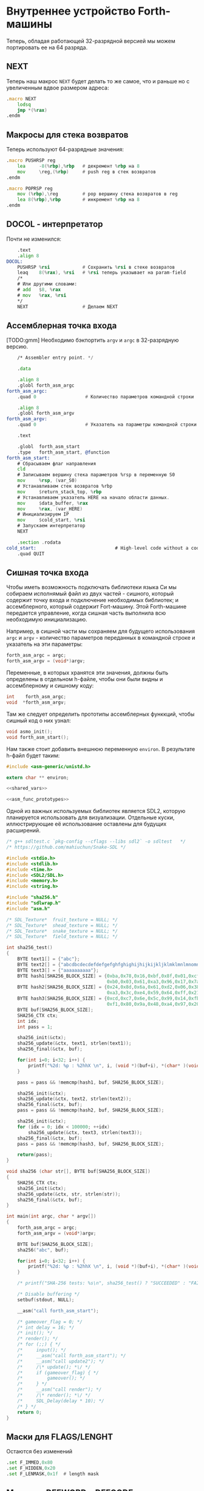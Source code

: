 #+STARTUP: showall indent hidestars

* Внутреннее устройство Forth-машины

Теперь, обладая работающей 32-разрядной версией мы можем портировать ее на 64 разряда.

** NEXT

Теперь наш макрос ~NEXT~ будет делать то же самое, что и раньше но с увеличенным вдвое
размером адреса:

#+NAME: macro_next
#+BEGIN_SRC asm
  .macro NEXT
      lodsq
      jmp *(%rax)
  .endm
#+END_SRC

** Макросы для стека возвратов

Теперь используют 64-разрядные значения:

#+NAME: macro_pushrsp
#+BEGIN_SRC asm
  .macro PUSHRSP reg
      lea     -8(%rbp),%rbp   # декремент %rbp на 8
      mov     \reg,(%rbp)     # push reg в стек возвратов
  .endm
#+END_SRC

#+NAME: macro_poprsp
#+BEGIN_SRC asm
  .macro POPRSP reg
      mov (%rbp),\reg         # pop вершину стека возвратов в reg
      lea 8(%rbp),%rbp        # инкремент %rbp на 8
  .endm
#+END_SRC

** DOCOL - интерпретатор

Почти не изменился:

#+NAME: asm_docol
#+BEGIN_SRC asm
      .text
      .align 8
  DOCOL:
      PUSHRSP %rsi            # Сохранить %rsi в стеке возвратов
      leaq    8(%rax), %rsi   # %rsi теперь указывает на param-field
      /*
      # Или другими словами:
      # add   $8, %rax
      # mov   %rax, %rsi
      ,*/
      NEXT                    # Делаем NEXT
#+END_SRC

** Ассемблерная точка входа

[TODO:gmm] Необходимо бэкпортить ~argv~ и ~argc~ в 32-разрядную версию.

#+NAME: asm_entry
#+BEGIN_SRC asm
      /* Assembler entry point. */

      .data

      .align 8
      .globl forth_asm_argc
  forth_asm_argc:
      .quad 0                  # Количество параметров командной строки

      .align 8
      .globl forth_asm_argv
  forth_asm_argv:
      .quad 0                  # Указатель на параметры командной строки

      .text

      .globl  forth_asm_start
      .type   forth_asm_start, @function
  forth_asm_start:
      # Сбрасываем флаг направления
      cld
      # Записываем вершину стека параметров %rsp в переменную S0
      mov     %rsp, (var_S0)
      # Устанавливаем стек возвратов %rbp
      mov     $return_stack_top, %rbp
      # Устанавливаем указатель HERE на начало области данных.
      mov     $data_buffer, %rax
      mov     %rax, (var_HERE)
      # Инициализируем IP
      mov     $cold_start, %rsi
      # Запускаем интерпретатор
      NEXT

      .section .rodata
  cold_start:                             # High-level code without a codeword.
      .quad QUIT
#+END_SRC

** Сишная точка входа

Чтобы иметь возможность подключать библиотеки языка Си мы собираем исполнямый файл из
двух частей - сишного, который содержит точку входа и подключение необходимых
библиотек; и ассемблерного, который содержит Fort-машину. Этой Forth-машине передается
управление, когда сишная часть выполнила всю необходимую инициализацию.

Например, в сишной части мы сохраняем для будущего использования ~argc~ и ~argv~ -
количество параметров переданных в командной строке и указатель на эти параметры:

#+NAME: save_cmdline_args
#+BEGIN_SRC c
  forth_asm_argc = argc;
  forth_asm_argv = (void*)argv;
#+END_SRC

Переменные, в которых хранятся эти значения, должны быть определены в отдельном
h-файле, чтобы они были видны и ассемблерному и сишному коду:

#+NAME: shared_vars
#+BEGIN_SRC c
  int    forth_asm_argc;
  void  *forth_asm_argv;
#+END_SRC

Там же следует определить прототипы ассемблерных функкций, чтобы сишный код о них
узнал:

#+NAME: asm_func_prototypes
#+BEGIN_SRC c
  void asmo_init();
  void forth_asm_start();
#+END_SRC

Нам также стоит добавить внешнюю переменную ~environ~. В результате h-файл будет таким:

#+BEGIN_SRC c :tangle src/inc64/asm.h :noweb tangle :exports code :padline no :comments none
  #include <asm-generic/unistd.h>

  extern char ** environ;

  <<shared_vars>>

  <<asm_func_prototypes>>
#+END_SRC

Одной из важных используемых библиотек является SDL2, которую планируется использовать
для визуализации. Отдельные куски, иллюстрирующие её использование оставлены для
будущих расширений.

#+BEGIN_SRC c :tangle src/src64/main64.c :noweb tangle :exports code :padline no :comments none
  /* g++ sdltest.c `pkg-config --cflags --libs sdl2` -o sdltest   */
  /* https://github.com/mahiuchun/Snake-SDL */

  #include <stdio.h>
  #include <stdlib.h>
  #include <time.h>
  #include <SDL2/SDL.h>
  #include <memory.h>
  #include <string.h>

  #include "sha256.h"
  #include "sdlwrap.h"
  #include "asm.h"

  /* SDL_Texture*  fruit_texture = NULL; */
  /* SDL_Texture*  shead_texture = NULL; */
  /* SDL_Texture*  snake_texture = NULL; */
  /* SDL_Texture*  field_texture = NULL; */

  int sha256_test()
  {
      BYTE text1[] = {"abc"};
      BYTE text2[] = {"abcdbcdecdefdefgefghfghighijhijkijkljklmklmnlmnomnopnopq"};
      BYTE text3[] = {"aaaaaaaaaa"};
      BYTE hash1[SHA256_BLOCK_SIZE] = {0xba,0x78,0x16,0xbf,0x8f,0x01,0xcf,0xea,0x41,0x41,0x40,0xde,0x5d,0xae,0x22,0x23,
                                       0xb0,0x03,0x61,0xa3,0x96,0x17,0x7a,0x9c,0xb4,0x10,0xff,0x61,0xf2,0x00,0x15,0xad};
      BYTE hash2[SHA256_BLOCK_SIZE] = {0x24,0x8d,0x6a,0x61,0xd2,0x06,0x38,0xb8,0xe5,0xc0,0x26,0x93,0x0c,0x3e,0x60,0x39,
                                       0xa3,0x3c,0xe4,0x59,0x64,0xff,0x21,0x67,0xf6,0xec,0xed,0xd4,0x19,0xdb,0x06,0xc1};
      BYTE hash3[SHA256_BLOCK_SIZE] = {0xcd,0xc7,0x6e,0x5c,0x99,0x14,0xfb,0x92,0x81,0xa1,0xc7,0xe2,0x84,0xd7,0x3e,0x67,
                                       0xf1,0x80,0x9a,0x48,0xa4,0x97,0x20,0x0e,0x04,0x6d,0x39,0xcc,0xc7,0x11,0x2c,0xd0};
      BYTE buf[SHA256_BLOCK_SIZE];
      SHA256_CTX ctx;
      int idx;
      int pass = 1;

      sha256_init(&ctx);
      sha256_update(&ctx, text1, strlen(text1));
      sha256_final(&ctx, buf);

      for(int i=0; i<32; i++) {
          printf("%2d: %p : %2hhX \n", i, (void *)(buf+i), *(char* )(void *)(buf+i));
      }

      pass = pass && !memcmp(hash1, buf, SHA256_BLOCK_SIZE);

      sha256_init(&ctx);
      sha256_update(&ctx, text2, strlen(text2));
      sha256_final(&ctx, buf);
      pass = pass && !memcmp(hash2, buf, SHA256_BLOCK_SIZE);

      sha256_init(&ctx);
      for (idx = 0; idx < 100000; ++idx)
          sha256_update(&ctx, text3, strlen(text3));
      sha256_final(&ctx, buf);
      pass = pass && !memcmp(hash3, buf, SHA256_BLOCK_SIZE);

      return(pass);
  }

  void sha256 (char str[], BYTE buf[SHA256_BLOCK_SIZE])
  {
      SHA256_CTX ctx;
      sha256_init(&ctx);
      sha256_update(&ctx, str, strlen(str));
      sha256_final(&ctx, buf);
  }

  int main(int argc, char * argv[])
  {
      forth_asm_argc = argc;
      forth_asm_argv = (void*)argv;

      BYTE buf[SHA256_BLOCK_SIZE];
      sha256("abc", buf);

      for(int i=0; i<32; i++) {
          printf("%2d: %p : %2hhX \n", i, (void *)(buf+i), *(char* )(void *)(buf+i));
      }

      /* printf("SHA-256 tests: %s\n", sha256_test() ? "SUCCEEDED" : "FAILED"); */

      /* Disable buffering */
      setbuf(stdout, NULL);

      __asm("call forth_asm_start");

      /* gameover_flag = 0; */
      /* int delay = 16; */
      /* init(); */
      /* render(); */
      /* for (;;) { */
      /*     input(); */
      /*     __asm("call forth_asm_start"); */
      /*     __asm("call update2"); */
      /*     /\* update(); *\/ */
      /*     if (gameover_flag) { */
      /*         gameover(); */
      /*     } */
      /*     __asm("call render"); */
      /*     /\* render(); *\/ */
      /*     SDL_Delay(delay * 10); */
      /* } */
      return 0;
  }

#+END_SRC

** Маски для FLAGS/LENGHT

Остаются без изменений

#+NAME: flags
#+BEGIN_SRC asm
      .set F_IMMED,0x80
      .set F_HIDDEN,0x20
      .set F_LENMASK,0x1f  # length mask
#+END_SRC

** Макросы DEFWORD и DEFCODE

~defword~ изменился только в отношении выравнивания и типов (.int -> .quad)

#+NAME: macro_defword
#+BEGIN_SRC asm
      .set link,0             # Инициализировать начальное значение
                              # переменной времени компиляции link
  .macro defword name, namelen, flags=0, label
      .section .rodata
      .align 8
      .globl name_\label
  name_\label :
      .quad link              # link
      .set link,name_\label
      .byte \flags+\namelen   # flags + байт длины
      .ascii "\name"          # имя
      .align 8                # выравнивание на 8-байтовую границу
      .globl \label
  \label :
      .quad DOCOL             # codeword - указатель на функцию-интепретатор
      # дальше будут идти указатели на слова
  .endm
#+END_SRC

То же с ~defcode~.

#+NAME: macro_defcode
#+BEGIN_SRC asm
  .macro defcode name, namelen, flags=0, label
      .section .rodata
      .align 8
      .globl name_\label
  name_\label :
      .quad   link               # link
      .set    link,name_\label
      .byte   \flags+\namelen    # flags + байт длины
      .ascii  "\name"            # имя
      .align  8                  # выравнивание на 4-х байтовую границу
      .globl  \label
  \label :
      .quad   code_\label        # codeword
      .text
      //.align 8
      .globl  code_\label
  code_\label :
      # далее следует ассемблерный код
  .endm
#+END_SRC

** Базовые примитивы

Теперь несколько простых примитивов Forth. Они написаны на ассемблере для скорости.

#+NAME: simple_primitives
#+BEGIN_SRC asm
  defcode "DROP",4,,DROP
      pop     %rax            # сбросить верхний элемент стека
      NEXT

  defcode "SWAP",4,,SWAP
      pop     %rax            # поменять местами два верхних элемента на стеке
      pop     %rbx
      push    %rax
      push    %rbx
      NEXT

  defcode "DUP",3,,DUP
      mov     (%rsp), %rax    # дублировать верхний элемент стека
      push    %rax
      NEXT

  defcode "OVER",4,,OVER
      mov     8(%rsp), %rax   # взять второй от верха элемент стека
      push    %rax            # и положить его копию сверху
      NEXT

  defcode "ROT",3,,ROT
      pop     %rax
      pop     %rbx
      pop     %rcx
      push    %rbx
      push    %rax
      push    %rcx
      NEXT

  defcode "-ROT",4,,NROT
      pop     %rax
      pop     %rbx
      pop     %rcx
      push    %rax
      push    %rcx
      push    %rbx
      NEXT

  defcode "2DROP",5,,TWODROP
      pop     %rax            # сбросить два верхних элемента со стека
      pop     %rax
      NEXT

  defcode "2DUP",4,,TWODUP
      mov     (%rsp), %rax    # дублировать два верхних элемента на стеке
      mov     8(%rsp), %rbx
      push    %rbx
      push    %rax
      NEXT

  defcode "2SWAP",5,,TWOSWAP
      pop     %rax            # поменять местами две пары элементов на стеке
      pop     %rbx
      pop     %rcx
      pop     %rdx
      push    %rbx
      push    %rax
      push    %rdx
      push    %rcx
      NEXT

  defcode "?DUP",4,,QDUP
      mov     (%rsp), %rax    # дублировать верхний элемент стека если он не нулевой
      test    %rax, %rax
      jz      1f
      push    %rax
  1:
      NEXT

  defcode "1+",2,,INCR
      incq    (%rsp)          # увеличить верхний элемент стека на единицу
      NEXT

  defcode "1-",2,,DECR
      decq    (%rsp)          # уменьшить верхний элемент стека на единицу
      NEXT

  defcode "4+",2,,INCR4
      addq    $4, (%rsp)      # увеличить верхний элемент стека на 4
      NEXT

  defcode "4-",2,,DECR4
      subq    $4, (%rsp)      # уменьшить верхний элемент стека на 4
      NEXT

  defcode "8+",2,,INCR8
      addq    $8, (%rsp)      # увеличить верхний элемент стека на 8
      NEXT

  defcode "8-",2,,DECR8
      subq    $8, (%rsp)      # уменьшить верхний элемент стека на 8
      NEXT

  defcode "+",1,,ADD
      pop     %rax            # взять верхний элемент со стека
      add     %rax, (%rsp)    # прибавиь его значение к элементу, который стал верхним
      NEXT

  defcode "-",1,,SUB
      pop     %rax            # взять верхний элемент со стека
      sub     %rax, (%rsp)    # вычесть его значение из элемента, который стал верхним верхним
      NEXT

  defcode "*",1,,MUL
      pop     %rax            # взять со стека верхний элемент
      pop     %rbx            # взять со стека следующий верхний элемент
      imul    %rbx, %rax      # умножить их друг на друга
      push    %rax            # игнорируем переполнение
      NEXT
#+END_SRC

Насколько мне известно, в 64-разрядном режиме нет аналога ~CDQ~ поэтому в ~/MOD~ регистр
~%rdx~ очищается вручную. Тогда он полностью становится эквивалентом ~U/MOD~. Тут нужно
было бы анализировать старший знаковый байт и эмулировать ~CDQ~ но пока для простоты и
скорости сделано так как сделано.

#+NAME: mod
#+BEGIN_SRC asm
  defcode "/MOD",4,,DIVMOD
      xor %rdx, %rdx
      pop     %rbx
      pop     %rax
      idiv    %rbx
      push    %rdx            # push остаток
      push    %rax            # push частное
      NEXT

  defcode "U/MOD",5,,UDIVMOD
      xor %rdx, %rdx
      pop %rbx
      pop %rax
      div  %rbx
      push %rdx               # push остаток
      push %rax               # push частное
      NEXT
#+END_SRC

Множество сравнительных операций, таких как ~=~, ~<~, ~>~, и.т.д

Стандарт ANSI Forth говорит, что слова сравнения должны возвращать все двоичные разряды
равные единице для TRUE, и все двоичные разряды равные нулю для FALSE. Для
программистов на языке Си это немного странное соглашение, поэтому этот Forth не
следует ему и возвращает более нормальное (для программистов на Си) значение ~1~ для
TRUE и ~0~ для FALSE.

Причиной этого соглашения является то, что при его использовании слова AND, OR, XOR и
INVERT могут функционировать одновременно как логические операторы, так и как побитовые
операторы. Для сравнения, если использовать соглашение языка Си, что FALSE = 0 и TRUE =
1, вам нужны два набора операторов: ~&&~ и ~&~, ~||~ и ~|~, и.т.д.

В будущем я планирую приблизить этот Forth к стандарту ANSI и отказаться от
использования boolean-соглашений языка Си везде, кроме вызова сишных API. Минусом
такого подхода будет увеличение накладных расходов при вызове сишных API на конвертацию
логических значений, и необходимость аккуратно отследить все места изменений.

#+NAME: comparison
#+BEGIN_SRC asm
  defcode "=",1,,EQU
      pop     %rax            # два верхних элемента стека равны?
      pop     %rbx
      cmp     %rbx, %rax
      sete    %al
      movzb   %al, %rax
      push    %rax
      NEXT

  defcode "<>",2,,NEQU
      pop     %rax            # два верхних элемента стека не равны?
      pop     %rbx
      cmp     %rbx, %rax
      setne   %al
      movzb   %al, %rax
      push    %rax
      NEXT

  defcode "<",1,,LT
      pop     %rax
      pop     %rbx
      cmp     %rax, %rbx
      setl    %al
      movzb   %al, %rax
      push    %rax
      NEXT

  defcode ">",1,,GT
      pop     %rax
      pop     %rbx
      cmp     %rax, %rbx
      setg    %al
      movzb   %al, %rax
      push    %rax
      NEXT

  defcode "<=",2,,LE
      pop     %rax
      pop     %rbx
      cmp     %rax, %rbx
      setle   %al
      movzb   %al, %rax
      push    %rax
      NEXT

  defcode ">=",2,,GE
      pop     %rax
      pop     %rbx
      cmp     %rax, %rbx
      setge   %al
      movzb   %al, %rax
      push    %rax
      NEXT

  defcode "0=",2,,ZEQU
      pop     %rax            # верхний элемент стека равен нулю?
      test    %rax, %rax
      setz    %al
      movzb   %al, %rax
      push    %rax
      NEXT

  defcode "0<>",3,,ZNEQU
      pop     %rax            # верхний элемент стека не равен нулю?
      test    %rax, %rax
      setnz   %al
      movzb   %al, %rax
      push    %rax
      NEXT

  defcode "0<",2,,ZLT
      pop     %rax            # comparisons with 0
      test    %rax, %rax
      setl    %al
      movzb   %al, %rax
      push    %rax
      NEXT

  defcode "0>",2,,ZGT
      pop     %rax
      test    %rax, %rax
      setg    %al
      movzb   %al, %rax
      push    %rax
      NEXT

  defcode "0<=",3,,ZLE
      pop     %rax
      test    %rax, %rax
      setle   %al
      movzb   %al, %rax
      push    %rax
      NEXT

  defcode "0>=",3,,ZGE
      pop     %rax
      test    %rax, %rax
      setge   %al
      movzb   %al, %rax
      push    %rax
      NEXT

  defcode "AND",3,,AND
      pop     %rax            # битовый AND
      and     %rax, (%rsp)
      NEXT

  defcode "OR",2,,OR
      pop     %rax            # битовый OR
      or      %rax, (%rsp)
      NEXT

  defcode "XOR",3,,XOR
      pop     %rax            # битовый XOR
      xor     %rax, (%rsp)
      NEXT

  defcode "INVERT",6,,INVERT
      notq    (%rsp)          # это битовая функция "NOT" (см. NEGATE and NOT)
      NEXT
#+END_SRC

** Cmdline слова

#+NAME: argc
#+BEGIN_SRC asm
  defcode "ARGC",4,,ARGC
      movq    (forth_asm_argc), %rax
      push    %rax
      NEXT
#+END_SRC

#+NAME: argv
#+BEGIN_SRC asm
  defcode "ARGV",4,,ARGV
      movq    (forth_asm_argv), %rax
      push    %rax
      NEXT
#+END_SRC

#+NAME: env
#+BEGIN_SRC asm
  defcode "ENV",3,,ENV
      movq    (environ), %rax
      push    %rax
      NEXT
#+END_SRC

** EXIT - Возвращение из форт-слов

Благодаря макросам тут нет никаких изменений, кроме размера регистра.

#+NAME: exit
#+BEGIN_SRC asm
  defcode "EXIT",4,,EXIT
      POPRSP  %rsi            # Восстановить указатель из стека возвратов в %rsi
      NEXT                    # Сделать NEXT
#+END_SRC

** Литералы

#+NAME: word_lit
#+BEGIN_SRC asm
  defcode "LIT",3,,LIT
      # %rsi указывает на следующую команду, но в этом случае это указатель на следующий
      # литерал, представляющий собой 8-байтовое значение. Получение этого литерала в %rax
      # и инкремент %rsi на x86 -  это удобная однобайтовая инструкция! (см. NEXT macro)
      lodsq
      # push literal в стек
      push %rax
      NEXT
#+END_SRC

** Память

#+NAME: store
#+BEGIN_SRC asm
  defcode "!",1,,STORE
      pop     %rbx            # забираем со стека адрес, куда будем сохранять
      pop     %rax            # забираем со стека данные, которые будем сохранять
      mov     %rax, (%rbx)    # сохраняем данные по адресу
      NEXT

  defcode "@",1,,FETCH
      pop     %rbx            # забираем со стека адрес переменной, значение которой надо вернуть
      mov     (%rbx), %rax    # выясняем значение по этому адресу
      push    %rax            # push-им значение в стек
      NEXT

  defcode "+!",2,,ADDSTORE
      pop     %rbx            # забираем со стека адрес переменной, которую будем увеличивать
      pop     %rax            # забираем значение на которое будем увеличивать
      add     %rax, (%rbx)    # добавляем значение к переменной по этому адресу
      NEXT

  defcode "-!",2,,SUBSTORE
      pop     %rbx            # забираем со стека адрес переменной, которую будем уменьшать
      pop     %rax            # забираем значение на которое будем уменьшать
      sub     %rax, (%rbx)    # вычитаем значение из переменной по этому адресу
      NEXT
#+END_SRC

#+NAME: char_store
#+BEGIN_SRC asm
  defcode "C!",2,,STOREBYTE
      pop     %rbx            # забираем со стека адрес, куда будем сохранять
      pop     %rax            # забираем со стека данные, которые будем сохранять
      movb    %al, (%rbx)     # сохраняем данные по адресу
      NEXT

  defcode "C@",2,,FETCHBYTE
      pop     %rbx            # забираем со стека адрес переменной, значение которой надо вернуть
      xor     %rax, %rax      # очищаем регистр %rax
      movb    (%rbx), %al     # выясняем значение по этому адресу
      push    %rax            # push-им значение в стек
      NEXT

  # C@C! - это полезный примитив для копирования байт
  defcode "C@C!",4,,CCOPY
      mov     8(%rsp), %rbx   # адрес источника
      movb    (%rbx), %al     # получаем байт из источника
      pop     %rdi            # адрес приемника
      stosb                   # копируем байт в приемник
      push    %rdi            # увеличиваем адрес приемника
      incq    8(%rsp)         # увеличиваем адрес источника
      NEXT

  # CMOVE - операция копирования блока байтов
  defcode "CMOVE",5,,CMOVE
      mov     %rsi, %rdx      # сохраним %rsi
      pop     %rcx            # length
      pop     %rdi            # адрес приемника
      pop     %rsi            # адрес источника
      rep     movsb           # копируем источник в приемник length раз
      mov     %rdx, %rsi      # восстанавливаем %rsi
      NEXT
#+END_SRC

** Встроенные переменные

#+NAME: macro_defvar
#+BEGIN_SRC asm
  .macro defvar name, namelen, flags=0, label, initial=0
      defcode \name,\namelen,\flags,\label
      push    $var_\name
      NEXT
      .data
      .align 8
      var_\name :
      .quad \initial
  .endm
#+END_SRC

Встроенные переменные:
- STATE - состояние интерпретации (ноль) или компиляции слова (не ноль)
- LATEST - указатель на последнее заданное слово в словаре.
- HERE - указатель на следующий свободный байт памяти. При компиляции скомпилированные
  слова помещаются по этому указателю, а потом он передвигается дальше.
- S0 - хранит адрес вершины стека параметров.
- BASE - текущая база (radix) для печати и чтения чисел.

#+NAME: built_in_vars
#+BEGIN_SRC asm
  defvar "STATE",5,,STATE
  defvar "HERE",4,,HERE
  defvar "LATEST",6,,LATEST,name_SYSCALL0  # SYSCALL0 должен быть последним встроенным словом
  defvar "S0",2,,SZ
  defvar "BASE",4,,BASE,10
#+END_SRC

** Встроенные константы

Встроенные константы:
- VERSION    - это текущая версия этого Forth.
- R0         - максимальный адрес (адрес дна) стека возвратов.
- DOCOL      - Указатель на DOCOL.
- F＿IMMED   - текущее значение флага IMMEDIATE.
- F＿HIDDEN  - Текущее значение флага HIDDEN.
- F＿LENMASK - Маска длины в  flags/len байте
- SYS＿* и числовые коды различных системных вызовов Linux (из <asm/unistd.h>)

#+NAME: macro_defconst
#+BEGIN_SRC asm
  .macro defconst name, namelen, flags=0, label, value
      defcode \name,\namelen,\flags,\label
      push $\value
      NEXT
  .endm
#+END_SRC


#+NAME: built_in_constants
#+BEGIN_SRC asm
  .set JONES_VERSION,47

  defconst "VERSION",7,,VERSION,JONES_VERSION
  defconst "R0",2,,RZ,return_stack_top
  defconst "DOCOL",5,,__DOCOL,DOCOL
  defconst "F_IMMED",7,,__F_IMMED,F_IMMED
  defconst "F_HIDDEN",8,,__F_HIDDEN,F_HIDDEN
  defconst "F_LENMASK",9,,__F_LENMASK,F_LENMASK

  .set sys_exit,60
  .set sys_read,0
  .set sys_write,1
  .set sys_open,5
  .set sys_close,6
  .set sys_creat,8
  .set sys_unlink,0xA
  .set sys_lseek,0x13
  .set sys_truncate,0x5C

  .set stdin,0
  .set stdout,1
  .set stderr,2

  defconst "SYS_EXIT",8,,SYS_EXIT,sys_exit
  defconst "SYS_OPEN",8,,SYS_OPEN,sys_open
  defconst "SYS_CLOSE",9,,SYS_CLOSE,sys_close
  defconst "SYS_READ",8,,SYS_READ,sys_read
  defconst "SYS_WRITE",9,,SYS_WRITE,sys_write
  defconst "SYS_CREAT",9,,SYS_CREAT,sys_creat

  defconst "O_RDONLY",8,,__O_RDONLY,0
  defconst "O_WRONLY",8,,__O_WRONLY,1
  defconst "O_RDWR",6,,__O_RDWR,2
  defconst "O_CREAT",7,,__O_CREAT,0100
  defconst "O_EXCL",6,,__O_EXCL,0200
  defconst "O_TRUNC",7,,__O_TRUNC,01000
  defconst "O_APPEND",8,,__O_APPEND,02000
  defconst "O_NONBLOCK",10,,__O_NONBLOCK,04000

  .set wordsize,8
  defconst "WORDSIZE",8,,WORDSIZE,wordsize
#+END_SRC

** Стек возвратов

#+NAME: words_for_retstack
#+BEGIN_SRC asm
  defcode ">R",2,,TOR
      pop     %rax            # pop со стека данных в %rax
      PUSHRSP %rax            # push %rax на стек возвратов
      NEXT

  defcode "R>",2,,FROMR
      POPRSP  %rax            # pop со стека возвратов в %rax
      push    %rax            # push %rax на стек параметров
      NEXT

  defcode "RSP@",4,,RSPFETCH
      push    %rbp
      NEXT

  defcode "RSP!",4,,RSPSTORE
      pop     %rbp
      NEXT

  defcode "RDROP",5,,RDROP
      add     $8, %rbp
      NEXT
#+END_SRC

** Стек данных

#+NAME: data_stack_words
#+BEGIN_SRC asm
  defcode "DSP@",4,,DSPFETCH
      mov     %rsp, %rax
      push    %rax
      NEXT

  defcode "DSP!",4,,DSPSTORE
      pop     %rsp
      NEXT
#+END_SRC

** Ввод и вывод: KEY EMIT WORD NUMBER

#+NAME: word_key
#+BEGIN_SRC asm
      defcode "KEY",3,,KEY
      call _KEY
      push    %rax            #       # push-им возвращенный символ на стек
      NEXT                    #
  _KEY:                       # <--+
      mov     (currkey), %rbx #    |  # Берем указатель currkey в %rbx
      cmp     (bufftop), %rbx #    |  # (bufftop >= currkey)? - в буфере есть символы?
      jge     1f              #-+  |  # ?-Нет, переходим вперед
      xor     %rax, %rax      # |  |  # ?-Да,  (1) переносим символ, на который
      mov     (%rbx), %al     # |  |  #        указывает currkey в %rax,
      inc     %rbx            # |  |  #        (2) инкрементируем копию currkey
      mov     %rbx, (currkey) # |  |  #        (3) записываем ее в переменную currkey,
      ret                     # |  |  #        и выходим (в %rax лежит символ)
      # ---------------- RET    |  |
  1:  #                     <---+  |  # Буфер ввода пуст, сделаем read из stdin
      push    %rsi            #    |  # Сохраняем %rsi & %rdi
      push    %rdi            #    |  #
      mov     $stdin, %rdi    #    |  #  param1: Дескриптор stdin в %rdi
      mov     $input_buffer, %rsi #|  #  param2: Кладем адрес буфера ввода в %rsi
      mov     %rsi, currkey   #    |  #  Сохраняем его (адрес буфера) ввода в currkey
      mov     $INPUT_BUFFER_SIZE, %rdx # param3: Максимальная длина ввода в %rdx
      mov     $sys_read, %rax #    |  #  SYSCALL read в %rax
      syscall                 #    |  #  SYSCALL
      # Проверяем возвращенное     |  # должно быть количество символов + '\n'
      test    %rax, %rax      #    |  # (%rax <= 0)?
      jbe     2f              #-+  |  # ?-Да, это ошибка, переходим вперед
      add     %rax, %rsi      # |  |  # ?-Нет, (1) добавляем в %rsi кол-во прочитанных байт
      mov     %rsi, (bufftop) # |  |  #        (2) записываем %rsi в bufftop
      pop     %rdi            # |  |  # Теперь можно восстановить %rdi & %rsi
      pop     %rsi            # |  |
      jmp     _KEY            # |  |
      # ------------------------|--+
  2:  #                     <---+     # Ошибка или конец потока ввода - выходим
      pop     %rdi            #       # Сначала надо восстановить %rdi & %rsi
      pop     %rsi            #
      mov     $sys_exit, %rax         # param1: SYSCALL #1 (exit)
      xor     %rdi, %rdi              # param2: код возврата
      syscall                         # SYSCALL
      # --------------- EXIT
      .data
      .align 8
  currkey:
      # Хранит смещение на текущее положение в буфере ввода (следующий символ будет прочитан по нему)
      .quad input_buffer
  bufftop:
      # Хранит вершину буфера ввода (последние валидные данные + 1)
      .quad input_buffer
#+END_SRC


#+NAME: word_emit
#+BEGIN_SRC asm
  defcode "EMIT",4,,EMIT
      pop     %rax
      call    _EMIT
      NEXT
  _EMIT:
      push    %rsi            #    |  #
      push    %rdi            #    |  #
      mov     $stdout, %rdi           # param1: stdout в $rdi
      mov     %al, emit_scratch       # берем байт и заносим его в emit_scratch
      mov     $emit_scratch, %rsi     # param2: адрес выводимого значения в %rsi
      mov     $1, %rdx                # param3: длина
      mov     $sys_write, %rax        # SYSCALL write
      syscall
      pop     %rdi            #    |
      pop     %rsi            #    |
      ret

      .data           # NB: проще записать в .data section
  emit_scratch:
      .space 1        # Место для байта, который выводит EMIT
#+END_SRC


#+NAME: word_word
#+BEGIN_SRC asm
      defcode "WORD",4,,WORD
      call    _WORD
      push    %rdi            # push base address
      push    %rcx            # push length
      NEXT
  _WORD:
      # Ищем первый непробельный символ, пропуская комменты, начинающиеся с обратного слэша
  1:                      # <---+
      call    _KEY            # |     # Получаем следующую букву, возвращаемую в %rax
      cmpb    $'\\', %al      # |     # (Это начало комментария)?
      je      3f              #-|---+ # ?-Да, переходим вперед
      cmpb    $' ', %al       # |   | # ?-Нет. (Это пробел, возрат каретки, перевод строки)?
      jbe     1b              #-+   | # ?-Да, переходим назад
      #                             |
      # Ищем конец слова, сохраняя символы по мере продвижения
      mov     $word_buffer, %rdi  # | # Указатель на возвращаемый буфер
  2:                      # <---+   |
      stosb                   # |   | # Добавляем символ в возвращаемый буфер
      call    _KEY            # |   | # Вызываем KEY символ будет возвращен в %al
      cmpb    $' ', %al       # |   | # (Это пробел, возрат каретки, перевод строки)?
      ja      2b              #-+   | # Если нет, повторим
      #                       #     |
      # Вернем слово (указатель на статический буфер черех %rcx) и его длину (через %rdi)
      sub     $word_buffer, %rdi  # |
      mov     %rdi, %rcx      #     | # return: длина слова
      mov     $word_buffer, %rdi  # | # return: адрес буфера
      ret                     #     |
      # ----------------- RET       |
      #                             |
      # Это комментарий, пропускаем | его до конца строки
  3:                      # <---+ <-+
      call    _KEY            # |
      cmpb    $'\n', %al      # |     # KEY вернул конец строки?
      jne     3b              #-+     # Нет, повторим
      jmp     1b              #
      # ---------------- to 1

      .data
      # Статический буфер, в котором возвращается WORD.
      # Последующие вызовы перезаписывают этот буфер.
      # Максимальная длина слова - 32 символа.
  word_buffer:
      .space 32
#+END_SRC


#+NAME: word_number
#+BEGIN_SRC asm
  defcode "NUMBER",6,,NUMBER
      pop     %rcx            # length of string
      pop     %rdi            # start address of string
      call    _NUMBER
      push    %rax            # parsed number
      push    %rcx            # number of unparsed characters (0 = no error)
      NEXT

  _NUMBER:
      xor     %rax, %rax
      xor     %rbx, %rbx
      # Попытка распарсить пустую строку это ошибка но мы возвращаем 0
      test    %rcx, %rcx
      jz  5f                  #-> RET #
      # Строка не пуста, будем разбирать
      mov     (var_BASE), %rdx#       # Получаем BASE в %dl
      # Проверим, может быть первый символ '-'?
      movb    (%rdi), %bl     #       # %bl = первый символ строки
      inc     %rdi            #       #
      push    %rax            #       # push 0 в стек
      cmpb    $'-', %bl       #       # (Отрицательное число)?
      jnz 2f                  #-+     # ?-Нет, переходим к конвертации (2)
      pop     %rax            # |     # ?-Да, заберем обратно 0 из стека,
      push    %rbx            # |     #       push не ноль в стек, как индикатор отрицательного
      dec     %rcx            # |     #       уменьшим счетчик оставшихся символов
      jnz 1f                  #-----+ #       (Строка закончилась)? ?-Нет: переход на (1)
      pop     %rbx            # |   | #       ?-Да - это ошибка, строка "-". Забираем из стека
      mov     $1, %rcx        # |   | #            помещаем в возвращаемую нераспарсенную длину
      ret                     # |   | #            единицу и выходим.
      # --------------------- # |   | # -------------------------------------------------------
      # Цикл чтения чисел     # |   | #
  1:  #                    <========+ #
      imul    %rdx, %rax      # |   | # %rax *= BASE
      movb    (%rdi), %bl     # |   | # %bl = следующий символ в строке
      inc     %rdi            # |   | # Увеличиваем указатель
  2:  #                    <----+   | #
      # Преобразуем 0-9, A-Z в числа 0-35.
      subb    $'0', %bl       #     | # (< '0')?
      jb  4f                  #---+ | # ?-Да, херня какая-то, а не цифра, ошибка, идем на (4)
      cmp     $10, %bl        #   | | # ?-Нет, (<= '9')?
      jb  3f                  #-+ | | #        ?-Да, идем на (3), это число между 0 и 9
      subb    $17, %bl        # | | | #        ?-Нет, (< 'A')? потому что (17 = 'A'-'0')
      jb  4f                  #---+ | #               ?-Да, это ошибка, идем на (4)
      addb    $10, %bl        # | | | #               ?-Нет, добавляем к значению 10
  3:  #                     <---+ | | #
      cmp     %dl, %bl        #   | | #                      (RESULT >= BASE)?
      jge 4f                  #---+ | #                      ?-Да, перебор, идем на (4)
      add     %rbx, %rax      #   | | #                      ?-Нет, все в порядке. Добавляем
      dec     %rcx            #   | | #                        RESULT к %rax и LOOP-им дальше.
      jnz 1b                  #---|-+ #
  4:  #                     <-----+   #
      # Тут мы оказываемся если цикл закончился - тогда у нас %rcx=0
      # В ином случае %rcx содержит количество нераспарсенных символов
      # Если у нас отрицательный результат, то первый символ '-' (сохранен в стеке)
      pop     %rbx            #       #
      test    %rbx, %rbx      #       # (Отрицательное число)?
      jz  5f                  #-+     # ?-Нет, возвращаем как есть (5)
      neg     %rax            # |     # ?-Да, инвертируем
  5:  #                     <---+
      ret
#+END_SRC

** FIND - просмотр словаря

#+NAME: word_find
#+BEGIN_SRC asm
      defcode "FIND",4,,FIND
      pop     %rcx            # %rcx = длина строки
      pop     %rdi            # %rdi = адрес строки
      call    _FIND
      push    %rax            # %rax = адрес слова (или ноль)
      NEXT
  _FIND:
      push    %rsi            # Сохраним %rsi - так мы сможем использовать этот
                              # регистр для сравнения строк командой CMPSB
      # Здесь мы начинаем искать в словаре это слово от конца к началу словаря
      mov     (var_LATEST), %rdx          # %rdx теперь указывает на последнее слово в словаре
  1:  #                   <------------+
      test    %rdx, %rdx      # (в %rdx находится NULL-указатель, т.е. словарь кончился)?
      je  4f                  #-----+  |  # ?-Да, переходим вперед к (4)
      #                             |  |
      # Сравним ожидаемую длину и длину слова
      # Внимание, если F_HIDDEN установлен для этого слова, то совпадения не будет.
      xor     %rax, %rax      #     |  |  # Очищаем %rax
      movb    8(%rdx), %al    #     |  |  # %al = flags+length
      andb    $(F_HIDDEN|F_LENMASK), %al  # %al = теперь длина имени (маскируем флаги)
      cmpb    %cl, %al        #     |  |  # (Длины одинаковые?)
      jne 2f                  #--+  |  |  # ?-Нет, переходим вперед к (2)
      #                          |  |  |
      # Переходим к детальному сравнению
      push    %rcx            #  |  |  |  # Сохраним длину, потому что repe cmpsb уменьшает %rcx
      push    %rdi            #  |  |  |  # Сохраним адрес, потому что repe cmpsb двигает %rdi
      lea     9(%rdx), %rsi   #  |  |  |  # Загружаем в %rsi адрес начала имени слова
      repe    cmpsb           #  |  |  |  # Сравниваем
      pop     %rdi            #  |  |  |  # Восстанавливаем адрес
      pop     %rcx            #  |  |  |  # Восстановим длину
      jne 2f                  #--+  |  |  # ?-Если не равны - переходим вперед к (2)
      #                          |  |  |
      # Строки равны - возвратим указатель на заголовок в %rax
      pop     %rsi            #  |  |  |  # Восстановим %rsi
      mov     %rdx, %rax      #  |  |  |  # %rdx все еще содержит указатель, который возвращаем
      ret                     #  |  |  |  # Возврат
      # ----------------- RET    |  |  |
  2:  #                     <----+  |  |
      mov     (%rdx), %rdx    #     |  |  # Переходим по указателю к следующему слову
      jmp 1b                  #     |  |  # И зацикливаемся
      # ----------------------------|--+
  4:  #                     <-------+
      # Слово не найдено
      pop     %rsi            # Восстановим сохраненный %rsi
      xor     %rax, %rax      # Возвратим ноль в %rax
      ret                     # Возврат
#+END_SRC


#+NAME: word_tcfa
#+BEGIN_SRC asm
      defcode ">CFA",4,,TCFA
      pop     %rdi
      call    _TCFA
      push    %rdi
      NEXT
  _TCFA:
      xor     %rax, %rax
      add     $8, %rdi        # Пропускаем LINK - указатель на предыдущее слово
      movb    (%rdi), %al     # Загружаем flags+len в %al
      inc     %rdi            # Пропускаем flags+len байт
      andb    $F_LENMASK, %al # Маскируем, чтобы получить длину имени, без флагов
      add     %rax, %rdi      # Пропускаем имя
      add     $(wordsize-1), %rdi        # Учитываем выравнивание
      and     $~(wordsize-1), %rdi
      ret
#+END_SRC


#+NAME: word_tdfa
#+BEGIN_SRC asm
  defword ">DFA",4,,TDFA
      .quad TCFA       # >CFA     (получаем code field address)
      .quad INCR8      # 8+       (добавляем 8, чтобы получить адрес первого слова в опредении)
      .quad EXIT       # EXIT     (возвращаемся)
#+END_SRC

** Компиляция

#+NAME: word_create
#+BEGIN_SRC asm
  defcode "CREATE",6,,CREATE

      # Получаем length и address имени из стека данных
      pop     %rcx            # %rcx = length
      pop     %rbx            # %rbx = address

      # Формируем указатель LINK
      mov     (var_HERE), %rdi# %rdi теперь указывает на заголовок
      mov     (var_LATEST), %rax # Получаем указатель на последнее слово -
                              # - это LINK создаваемого слова
      stosq                   # и сохраняем его в формируемое слово

      # Формируем Байт длины и имя слова
      mov     %cl,%al         # Получаем длину
      stosb                   # Сохраняем length/flags байт.
      push    %rsi            # Ненадолго сохраним %rsi
      mov     %rbx, %rsi      # в %rsi теперь адрес начала имени
      rep     movsb           # Копируем имя слова
      pop     %rsi            # Восстановим %rsi
      add     $(wordsize-1), %rdi        # Вычислим выравнивание
      and     $~(wordsize-1), %rdi

      # Обновим LATEST и HERE.
      mov     (var_HERE), %rax
      mov     %rax, (var_LATEST)
      mov     %rdi, (var_HERE)
      NEXT
#+END_SRC


#+NAME: word_comma
#+BEGIN_SRC asm
  defcode ",",1,,COMMA
      pop     %rax      # Взять со стека данных в %rax то значение, которое будем вкомпиливать
      call    _COMMA
      NEXT
  _COMMA:
      mov     (var_HERE), %rdi  # получить указатель HERE в %rdi
      stosq                     # Сохраниь по нему значение из %rax
      mov     %rdi, (var_HERE)  # Обновить HERE (используя инкремент, сделанный STOSQ)
      ret
#+END_SRC


#+NAME: word_rbrac
#+BEGIN_SRC asm
  defcode "[",1,F_IMMED,LBRAC
      xor     %rax, %rax
      mov     %rax, (var_STATE)   # Установить STATE в 0
      NEXT

  defcode "]",1,,RBRAC
      movq    $1, (var_STATE)     # Установить STATE в 1
      NEXT
#+END_SRC


#+NAME: word_colon
#+BEGIN_SRC asm
  defword ":",1,,COLON
      .quad WORD               # Получаем имя нового слова
      .quad CREATE             # CREATE заголовок записи словаря
      .quad LIT, DOCOL, COMMA  # Добавляем DOCOL (как codeword).
      .quad LATEST, FETCH, HIDDEN # Делаем слово скрытым (см. ниже определение HIDDEN).
      .quad RBRAC              # Переходим в режим компиляции
      .quad EXIT               # Возврат из функции
#+END_SRC

~;~ (SEMICOLON) также элегантно прост. Обратите внимание на флаг F＿IMMED.

#+NAME: word_semicolon
#+BEGIN_SRC asm
  defword ";",1,F_IMMED,SEMICOLON
      .quad LIT, EXIT, COMMA   # Добавляем EXIT (так слово делает RETURN).
      .quad LATEST, FETCH, HIDDEN # Переключаем HIDDEN flag  (см. ниже для определения).
      .quad LBRAC              # Возвращаемся в IMMEDIATE режим.
      .quad EXIT               # Возврат из функции
#+END_SRC

** Расширение компилятора

*** IMMEDIATE

#+NAME: word_immediate
#+BEGIN_SRC asm
  defcode "IMMEDIATE",9,F_IMMED,IMMEDIATE
      mov     (var_LATEST), %rdi  # LATEST слово в %rdi.
      add     $8, %rdi            # Теперь %rdi указывает на байт name/flags
      xorb    $F_IMMED, (%rdi)    # Переключить the F_IMMED бит.
      NEXT
#+END_SRC

*** HIDDEN

#+NAME: word_hidden
#+BEGIN_SRC asm
  defcode "HIDDEN",6,,HIDDEN
      pop     %rdi                # Указатель на слово в %rdi
      add     $8, %rdi            # Теперь указывает на байт length/flags.
      xor     $F_HIDDEN, (%rdi)   # Переключаем HIDDEN бит.
      NEXT

  defword "HIDE",4,,HIDE
      .quad    WORD                # Получаем слово (ищущее за HIDE).
      .quad    FIND                # Ищем его в словаре
      .quad    HIDDEN              # Устанавливаем F_HIDDEN флаг.
      .quad    EXIT                # Выходим
#+END_SRC

*** TICK

#+NAME: word_tick
#+BEGIN_SRC asm
  defcode "'",1,,TICK
      lodsq                   # Получить адрес следующего слова и пропустить его
      push     %rax           # Push его в стек
      NEXT
#+END_SRC

** Ветвление

#+NAME: word_branch
#+BEGIN_SRC asm
  defcode "BRANCH",6,,BRANCH
      add     (%rsi),%rsi     # добавить offset к instruction pointer
      NEXT

  defcode "0BRANCH",7,,ZBRANCH
      pop     %rax
      test    %rax, %rax      # Вершина стека равна нулю?
      jz      code_BRANCH     # Если да, вернуться назад к функции BRANCH выше
      lodsq                   # иначе пропустить смещение
      NEXT
#+END_SRC

** Строковые литералы - LITSTRING

LITSTRING - это примитив, используемый для реализации операторов ~ ." ~ И ~ S" ~ (которые
написаны в формате Forth). См. ниже определение этих операторов.

#+NAME: word_lit
#+BEGIN_SRC asm
  defcode "LITSTRING",9,,LITSTRING
      lodsq                   # Получить длину строки
      push    %rsi            # push адрес начала строки
      push    %rax            # push длину
      add     %rax,%rsi       # пропустить строку
      add     $(wordsize-1),%esi         # выровнять
      and     $~(wordsize-1),%esi
      NEXT
#+END_SRC

** Печать строки - TELL

TELL просто печатает строку. Это более эффективно определять в ассемблере, потому что
мы можем сделать это одним из системных вызовов Linux.

#+NAME: word_tell
#+BEGIN_SRC asm
  defcode "TELL",4,,TELL
      pop     %rdx                # param3: длина строки
      pop     %rcx                # param2: адрес строки временно помещаем в %rcx
      push    %rsi                # save %rsi
      push    %rdi                # save %rdi
      mov     $stdout, %rdi       # param1: stdout
      mov     %rcx, %rsi          # param2: адрес строки перемещаем в %rsi
      mov     $sys_write, %rax    # SYSCALL write
      syscall
      pop     %rdi                # restore %rdi
      pop     %rsi                # restore %rsi
      NEXT
#+END_SRC

** QUIT

#+NAME: word_quit
#+BEGIN_SRC asm
  # QUIT не должна возвращаться (те есть вызывать EXIT).
  defword "QUIT",4,,QUIT
      # Положить константу RZ (начальное значение стека возвратов) на стек параметров.
      .quad RZ
      # Установить значение, лежащее на стеке параметров, как новое значение вершины стека возвратов
      .quad RSPSTORE       # Это очищает стек возвратов
      # Запустить интерпретатор команд                  <------+
      .quad INTERPRET      # Интерпретировать следующее слово  |
      # И навсегда зациклиться                                 |
      .quad BRANCH,-16     # -----------------------------------
#+END_SRC

** INTERPRET

INTERPRET является REPL (см.: http://en.wikipedia.org/wiki/REPL) внутри Forth.

Этот интерпретатор довольно прост, но помните, что в Forth вы всегда можете
переопределить его более мощным!

#+NAME: word_interpret
#+BEGIN_SRC asm
  defcode "INTERPRET",9,,INTERPRET
      call    _WORD           # Возвращает %rcx = длину, %rdi = указатель на слово.
      # Есть ли слово в словаре?
      xor     %rax, %rax
      mov     %rax, (interpret_is_lit)    # Это не литерал (или пока не литерал)
      call    _FIND           #           # Возвращает в %eax указатель на заголовок или 0
      test    %rax, %rax      #           # (Совпадение)?
      jz  1f                  #--------+  # ?-Не думаю! Переход вперед к (1)
      # Это словарное слово   #        |  # ?-Да. Найдено совпадающее слово. Продолжаем.
      # Это IMMEDIATE-слово?  #        |  #
      mov     %rax, %rdi      #        |  # %edi = указатель на слово
      movb    8(%rdi), %al    #        |  # %al = flags+length.
      push    %rax            #        |  # Сохраним его (flags+length) ненадолго
      call    _TCFA           #        |  # Преобразуем entry (в %rdi) в указатель на codeword
      pop     %rax            #        |  # Восстановим flags+length
      andb    $F_IMMED, %al   #        |  # (Установлен флаг F_IMMED)?
      mov     %rdi, %rax      #        |  # %rdi->%rax
      jnz     4f              #--------|-+# ?-Да, переходим сразу к выполнению (4)
      jmp 2f                  #--+     | |# ?-Нет, переходим к проверке режима работы (2)
      # --------------------- #  |     | |# -------------------------------------------------
  1:  #                   <------|-----+ |
      # Нет в словаре, будем считать, что это литерал
      incq    (interpret_is_lit)#|       |# Установим флаг
      call    _NUMBER         #  |       |# Возвращает число в %rax, %rcx > 0 если ошибка
      test    %rcx, %rcx      #  |       |# (Удалось распарсить число)?
      jnz 6f                  #--|-----+ |# ?-Нет, переходим к (6)
      mov     %rax, %rbx      #  |     | |# ?-Да, Перемещаем число в %ebx,
      mov     $LIT, %rax      #  |     | |#     Устанавливаем слово LIT в %eax <ЗАЧЕМ????>
  2:  #                   <------+     | |#
      # Проверим в каком мы режиме     | |#
      mov     (var_STATE), %rdx#       | |#
      test    %rdx, %rdx      #        | |#     (Мы компилируемся или выполняемся)?
      jz  4f                  #-----+  | |#     ?-Выполняемся. Переходим к (4)
      call    _COMMA          #     |  | |#     ?-Компилируемся. Добавляем словарное определение
      mov     (interpret_is_lit), %rcx#| |#
      test    %rcx, %rcx      #     |  | |#       (Это был литерал)?
      jz      3f              #--+  |  | |#       ?-Нет, переходим к NEXT
      mov     %rbx, %rax      #  |  |  | |#       ?-Да, поэтому за LIT следует число,
      call    _COMMA          #  |  |  | |#            вызываем _COMMA, чтобы скомпилить его
  3:  #                   <------+  |  | |#
      NEXT                    #     |  | |# NEXT
      # ---------------------       |  | |# -------------------------------------------------
  4:  #                   <---------+<-|-+
      # Выполняемся                    |
      mov     (interpret_is_lit), %rcx#|
      test    %rcx, %rcx      #        |  # (Это литерал)?
      jnz 5f                  #--+     |  # ?-Да, переходим к (5)
      # Не литерал, выполним прямо сейчас. Мы не осуществляем возврата, но
      # codeword в конечном итоге вызовет NEXT, который повторно вернет цикл в QUIT
      jmp     *(%rax)         #  |     |
      # --------------------- #  |     |  # -------------------------------------------------
  5:  #                    <-----+     |
      # Выполняем литерал, что означает, что мы push-им его в стек и делаем NEXT
      push    %rbx            #        |
      NEXT                    #        |
  6:  #                    <-----------+
      # Мы здесь, если не получилось распарсить число в текущей базе или этого
      # слова нет в словаре. Печатаем сообщение об ошибке и 40 символов контекста.
      push    %rsi
      push    %rdi
      push    %rdx
      mov     $stderr, %rdi   #           # param1: stderr
      mov     $errmsg, %rsi   #           # param2: Выводимая строка
      mov     $errmsgend-errmsg, %rdx     # param3: Длина выводимой строки
      mov     $sys_write, %rax#           # SYSCALL write
      syscall                 #           # SYSCALL
      pop     %rdx
      pop     %rdi
      pop     %rsi
      # Ошибка произошла перед currkey
      mov     (currkey), %rcx #
      mov     %rcx, %rdx      #
      sub     $input_buffer, %rdx         # %rdx = (currkey - buffer) (длина буфера перед currkey)
      cmp     $40, %rdx       #           # (if > 40)?
      jle 7f                  #--+        # ?-Нет, печатаем все
      mov     $40, %rdx       #  |        # ?-Да, печатать только 40 символов
  7:  #                    <-----+
      sub     %rdx, %rcx      #           # %rcx = start of area to print, %edx = length
      push    %rsi
      push    %rdi
      push    %rdx
      mov     $stderr, %rdi               # param1: stderr
      mov     %rcx, %rsi                  # param2: Выводимая строка
      mov     %rdx, %rdx                  # param3: Длина
      mov     $sys_write, %eax            # SYSCALL write
      syscall                 #           # SYSCALL
      pop     %rdx
      pop     %rdi
      pop     %rsi
      # Выведем перевод строки
      push    %rsi
      push    %rdi
      mov     $stderr, %rdi               # param1: stderr
      mov     $errmsgnl, %rsi #           # param2: newline
      mov     $1, %edx        #           # param3: Длина
      mov     $sys_write, %eax            # SYSCALL write
      syscall                 #           # SYSCALL
      pop     %rdi
      pop     %rsi
      NEXT                    #           # NEXT
      # ---------------------
      .section .rodata
  errmsg:
      .ascii "PARSE ERROR: "
  errmsgend:
  errmsgnl:
      .ascii "\n"

      .data                   # NB: проще записать в .data section
      .align 8
  interpret_is_lit:
      .quad 0                  # Флаг литерала
#+END_SRC

** CHAR

CHAR помещает код ASCII первого символа следующего слова в стек. Например, ~CHAR A~
кладет 65 в стек.

#+NAME: word_char
#+BEGIN_SRC asm
  defcode "CHAR",4,,CHAR
      call    _WORD           # Возвращает %ecx = length, %edi = указатель на слово.
      xor     %rax, %rax
      movb    (%rdi), %al     # Получаем первый символ слова
      push    %rax            # Кладем его в стек
      NEXT
#+END_SRC

** EXECUTE

EXECUTE используется для запуска токенов выполнения. См. обсуждение токенов выполнения
в коде Forth для получения более подробной информации.

С точки зрения реализации EXECUTE делает следующее:
- берет указатель на ~codeword~ слова, которое нужно выполнить.
- т.к. этот ~codeword~ сам является указателем на процедуру выполнения (такую, как
  DOCON) - осуществляется переход по нему. Т.е. управление передается этой процедуре.

После перехода на токен его NEXT выйдет из текущего слова.

#+NAME: word_execute
#+BEGIN_SRC asm
  defcode "EXECUTE",7,,EXECUTE
      pop     %rax            # Получить токен выполнения в %eax
      jmp     *(%rax)         # и выполнить jump на него.
#+END_SRC

** DODOES

Работа этого кода объясняется во второй части

#+NAME: dodoes
#+BEGIN_SRC asm
  DODOES:
      PUSHRSP %rsi            # (с) Сохраняем ESI на стеке возвратов

      pop     %rsi            # (b,d) CALL-RETADDR -> ESI

      lea     4(%rax), %rax   # (a) вычислить param-field DEUX
      push    %rax            # (a) push его на стек данных

      NEXT                    # (e) вызвать интерпретатор

  defconst "DODOES_ADDR",11,,DODOES_ADDR,DODOES
#+END_SRC

** Системные вызовы

SYSCALL0, SYSCALL1, SYSCALL2, SYSCALL3 делают стандартный системный вызов Linux.  (См.
список номеров системных вызовов). Как видно из названия, эти формы занимают от 0 до 3
параметров syscall, а также номер системного вызова.

В этом Forth SYSCALL0 должен быть последним словом во встроенном (ассемблерном)
словаре, потому что мы инициализируем переменную LATEST, чтобы указать на нее. Это
означает, что если вы хотите расширить ассемблерную часть, вы должны поместить новые
слова перед SYSCALL0 или изменить способ инициализации LATEST.

#+NAME: word_syscalls
#+BEGIN_SRC asm
  /*
  ;; defcode "SYSCALL3",8,,SYSCALL3
  ;;     pop     %eax            # Номер системного вызова (см. <asm/unistd.h>)
  ;;     pop     %ebx            # Первый параметр.
  ;;     pop     %ecx            # Второй параметр
  ;;     pop     %edx            # Третий параметр
  ;;     int     $0x80
  ;;     push    %eax            # Результат
  ;;     NEXT
  ,*/
    defcode "SYSCALL3",8,,SYSCALL3
    mov %rsi,%r10 #save %rsi
    mov %rdi,%r9 #save %rdi
    pop %rax        # System call number (see <asm/unistd.h>)
    pop %rdi        # First parameter.
    pop %rsi        # Second parameter
    pop %rdx        # Third parameter
    syscall
    push %rax       # Result (negative for -errno)
    mov %r10,%rsi
    mov %r9,%rdi
    NEXT
  /*
  ;; defcode "SYSCALL2",8,,SYSCALL2
  ;;     pop     %eax            # Номер системного вызова (см. <asm/unistd.h>)
  ;;     pop     %ebx            # Первый параметр.
  ;;     pop     %ecx            # Второй параметр
  ;;     int     $0x80
  ;;     push    %eax            # Результат
  ;;     NEXT
  ,*/
    defcode "SYSCALL2",8,,SYSCALL2
    mov %rsi,%r10 #save %rsi
    mov %rdi,%r9 #save %rdi
    pop %rax        # System call number (see <asm/unistd.h>)
    pop %rdi        # First parameter.
    pop %rsi        # Second parameter
    syscall
    push %rax       # Result (negative for -errno)
    mov %r10,%rsi
    mov %r9,%rdi
    NEXT
  /*
  ;; defcode "SYSCALL1",8,,SYSCALL1
  ;;     pop     %eax            # Номер системного вызова (см. <asm/unistd.h>)
  ;;     pop     %ebx            # Первый параметр.
  ;;     int     $0x80
  ;;     push    %eax            # Результат
  ;;     NEXT
  ,*/
    defcode "SYSCALL1",8,,SYSCALL1
    mov %rsi,%r10 #save %rsi
    mov %rdi,%r9 #save %rdi
    pop %rax        # System call number (see <asm/unistd.h>)
    pop %rdi        # First parameter.
    syscall
    push %rax       # Result (negative for -errno)
    mov %r10,%rsi
    mov %r9,%rdi
    NEXT
  /*
  ;; defcode "SYSCALL0",8,,SYSCALL0
  ;;     pop     %eax            # Номер системного вызова (см. <asm/unistd.h>)
  ;;     int     $0x80
  ;;     push    %eax            # Результат
  ;;     NEXT
  ,*/
    defcode "SYSCALL0",8,,SYSCALL0
    pop %rax        # System call number (see <asm/unistd.h>)
    syscall
    push %rax       # Result (negative for -errno)
    NEXT
#+END_SRC

** Сегмент стека и буффер ввода

#+NAME: sys_ret_stack_and_input_buffer
#+BEGIN_SRC asm
      .bss

      # Стек возвратов Forth
      .set RETURN_STACK_SIZE,8192
      .align 4096
  return_stack:
      .space RETURN_STACK_SIZE
  return_stack_top:           # Initial top of return stack.

      # Буфер ввода
      .set INPUT_BUFFER_SIZE,4096
      .align 4096
  input_buffer:
      .space INPUT_BUFFER_SIZE

      # Буфер данных - cюда указывает HERE
      .set INITIAL_DATA_SEGMENT_SIZE,65536
      .align 4096
  data_buffer:
      .space INITIAL_DATA_SEGMENT_SIZE
#+END_SRC

* Дополнения
** TODO Хэширование

~SHA-256~ - это враппер, который вызывает функцию си ~sha256~. Эта функция принимает
два параметра:
- указатель на нуль-терминантную строку (~RDI~)
- указатель на буфер размером в 32 байта куда будет помещен хэш (~RSI~)

Перед вызовом мы хотим выделить под хэш место и сохранить ESI, а после - восстановить его.

#+NAME: words_for_hash
#+BEGIN_SRC asm
  defcode "SHA256",6,,SHA256
      pop     %rdi            # pop указатель на строку со стека данных в %rdi
      sub     $32, %rsp       # выделяем место под хэш
      mov     %rsp, %rax      # сохряняем указатель в %rax
      push    %rsi            # сохраняем %rsi
      mov     %rax, %rsi      # копируем указатель в %rsi
      call    sha256          # вызываем sha256
      pop     %rsi            # восстанавливаем %esi
      NEXT                    # на стеке данных остается хэш
#+END_SRC

* Tangling

Теперь мы можем переходить к высокоуровневой части. Она лежит в разделе: [[file:jonesforth-2.org][Forth-часть]]

А тут осталась только сборка всего кода в один ассемблерный файл:

#+NAME: macros
#+BEGIN_SRC asm
  <<macro_next>>

  <<macro_pushrsp>>

  <<macro_poprsp>>

  <<macro_defword>>

  <<macro_defcode>>

  <<macro_defvar>>

  <<macro_defconst>>
#+END_SRC

#+NAME: assembly
#+BEGIN_SRC asm :tangle src/src64/jonesforth64.s :noweb tangle :exports code :padline no :comments none
  <<flags>>

  <<macros>>

  <<built_in_vars>>

  <<built_in_constants>>

  <<asm_docol>>

  <<words_for_retstack>>

  <<simple_primitives>>

  <<mod>>

  <<comparison>>

  <<argc>>

  <<argv>>

  <<env>>

  <<exit>>

  <<store>>

  <<char_store>>

  <<data_stack_words>>

  <<word_key>>

  <<word_emit>>

  <<word_word>>

  <<word_find>>

  <<word_tcfa>>

  <<word_tdfa>>

  <<word_number>>

  <<word_lit>>

  <<word_tell>>

  <<word_create>>

  <<word_comma>>

  <<word_rbrac>>

  <<word_colon>>

  <<word_semicolon>>

  <<word_immediate>>

  <<word_hidden>>

  <<word_tick>>

  <<word_interpret>>

  <<word_branch>>

  <<word_quit>>

  <<word_char>>

  <<word_execute>>

  <<dodoes>>

  <<words_for_hash>>

  <<word_syscalls>>

  <<asm_entry>>

  <<sys_ret_stack_and_input_buffer>>

#+END_SRC
